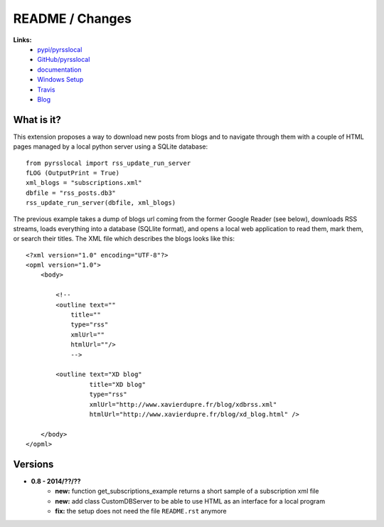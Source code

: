 

.. _l-README:

README / Changes
================


.. image:: https://travis-ci.org/sdpython/pyrsslocal.svg?branch=master
    :target: https://travis-ci.org/sdpython/pyrsslocal
    :alt: Build status
    
.. image:: https://ci.appveyor.com/api/projects/status/3v5swlh83cp2wdpt?svg=true
    :target: https://ci.appveyor.com/project/sdpython/pyrsslocal
    :alt: Build Status Windows
    
.. image:: https://badge.fury.io/py/pyrsslocal.svg
    :target: http://badge.fury.io/py/pyrsslocal    

.. image:: http://img.shields.io/pypi/dm/pyrsslocal.png
    :alt: PYPI Package
    :target: https://pypi.python.org/pypi/pyrsslocal

.. image:: http://img.shields.io/github/issues/sdpython/pyrsslocal.png
    :alt: GitHub Issues
    :target: https://github.com/sdpython/pyrsslocal/issues
    
.. image:: https://img.shields.io/badge/license-MIT-blue.svg
    :alt: MIT License
    :target: http://opensource.org/licenses/MIT
        
.. image:: https://landscape.io/github/sdpython/pyrsslocal/master/landscape.svg?style=flat
   :target: https://landscape.io/github/sdpython/pyrsslocal/master
   :alt: Code Health
    

**Links:**
    * `pypi/pyrsslocal <https://pypi.python.org/pypi/pyrsslocal/>`_
    * `GitHub/pyrsslocal <https://github.com/sdpython/pyrsslocal/>`_
    * `documentation <http://www.xavierdupre.fr/app/pyrsslocal/helpsphinx/index.html>`_
    * `Windows Setup <http://www.xavierdupre.fr/site2013/index_code.html#pyrsslocal>`_
    * `Travis <https://travis-ci.org/sdpython/pyrsslocal>`_
    * `Blog <http://www.xavierdupre.fr/app/pyrsslocal/helpsphinx/blog/main_0000.html#ap-main-0>`_


What is it?
-----------

This extension proposes a way to download new posts from blogs 
and to navigate through them with a couple of HTML pages
managed by a local python server using a SQLite database:


::

    from pyrsslocal import rss_update_run_server
    fLOG (OutputPrint = True)
    xml_blogs = "subscriptions.xml"
    dbfile = "rss_posts.db3"
    rss_update_run_server(dbfile, xml_blogs)

The previous example takes a dump of blogs url coming from the former Google Reader (see below), 
downloads RSS streams, loads everything into a database (SQLlite format),
and opens a local web application to read them, mark them, or search their titles.
The XML file which describes the blogs looks like this::

    <?xml version="1.0" encoding="UTF-8"?>
    <opml version="1.0">
        <body>
        
            <!--
            <outline text=""
                title="" 
                type="rss"
                xmlUrl="" 
                htmlUrl=""/>
                -->

            <outline text="XD blog" 
                     title="XD blog" 
                     type="rss"
                     xmlUrl="http://www.xavierdupre.fr/blog/xdbrss.xml" 
                     htmlUrl="http://www.xavierdupre.fr/blog/xd_blog.html" />
            
        </body>
    </opml>
    
.. image:: https://github.com/sdpython/pyrsslocal/blob/master/_doc/sphinxdoc/source/page1.png

    

Versions
--------

* **0.8 - 2014/??/??**
    * **new:** function get_subscriptions_example returns a short sample of a subscription xml file
    * **new:** add class CustomDBServer to be able to use HTML as an interface for a local program
    * **fix:** the setup does not need the file ``README.rst`` anymore
    
    
